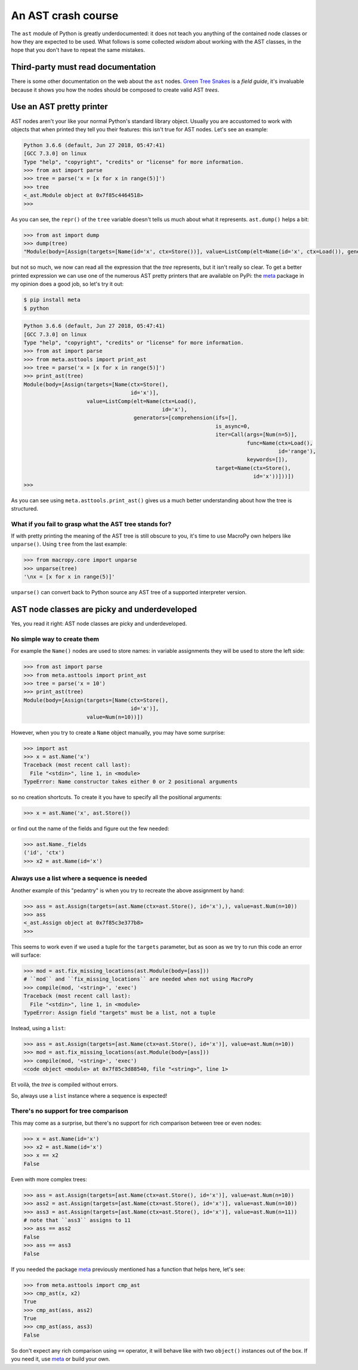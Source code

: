 .. -*- coding: utf-8 -*-
.. :Project:   MacroPy3 -- AST wisdom
.. :Created:   gio 04 ott 2018 12:57:36 CEST
.. :Author:    Alberto Berti <alberto@metapensiero.it>
.. :License:   MIT
.. :Copyright: © 2018 Alberto Berti
..

.. _ast_primer:

An AST crash course
===================

The ``ast`` module of Python is greatly underdocumented: it does not
teach you anything of the contained node classes or how they are
expected to be used. What follows is some collected *wisdom* about
working with the AST classes, in the hope that you don't have to
repeat the same mistakes.


Third-party must read documentation
-----------------------------------

There is some other documentation on the web about the ``ast``
nodes. `Green Tree Snakes`__ is a *field guide*, it's invaluable
because it shows you how the nodes should be composed to create valid
AST *trees*.

__ https://greentreesnakes.readthedocs.io/


Use an AST pretty printer
-------------------------

AST nodes aren't your like your normal Python's standard library
object. Usually you are accustomed to work with objects that when
printed they tell you their features: this isn't true for AST
nodes. Let's see an example:

.. code:: python

  Python 3.6.6 (default, Jun 27 2018, 05:47:41)
  [GCC 7.3.0] on linux
  Type "help", "copyright", "credits" or "license" for more information.
  >>> from ast import parse
  >>> tree = parse('x = [x for x in range(5)]')
  >>> tree
  <_ast.Module object at 0x7f85c4464518>
  >>>

As you can see, the ``repr()`` of the ``tree`` variable doesn't tells
us much about what it represents. ``ast.dump()`` helps a bit:

.. code:: python

  >>> from ast import dump
  >>> dump(tree)
  "Module(body=[Assign(targets=[Name(id='x', ctx=Store())], value=ListComp(elt=Name(id='x', ctx=Load()), generators=[comprehension(target=Name(id='x', ctx=Store()), iter=Call(func=Name(id='range', ctx=Load()), args=[Num(n=5)], keywords=[]), ifs=[], is_async=0)]))])"

but not so much, we now can read all the expression that the *tree*
represents, but it isn't really so clear. To get a better printed
expression we can use one of the numerous AST pretty printers that are
available on PyPi: the meta_ package in my opinion does a good job, so
let's try it out:

.. _meta: http://srossross.github.io/Meta/html/

.. code:: console

  $ pip install meta
  $ python

.. code:: python

  Python 3.6.6 (default, Jun 27 2018, 05:47:41)
  [GCC 7.3.0] on linux
  Type "help", "copyright", "credits" or "license" for more information.
  >>> from ast import parse
  >>> from meta.asttools import print_ast
  >>> tree = parse('x = [x for x in range(5)]')
  >>> print_ast(tree)
  Module(body=[Assign(targets=[Name(ctx=Store(),
                                    id='x')],
                      value=ListComp(elt=Name(ctx=Load(),
                                              id='x'),
                                     generators=[comprehension(ifs=[],
                                                               is_async=0,
                                                               iter=Call(args=[Num(n=5)],
                                                                         func=Name(ctx=Load(),
                                                                                   id='range'),
                                                                         keywords=[]),
                                                               target=Name(ctx=Store(),
                                                                           id='x'))]))])
  >>>

As you can see using ``meta.asttools.print_ast()`` gives us a much
better understanding about how the tree is structured.

What if you fail to grasp what the AST tree stands for?
~~~~~~~~~~~~~~~~~~~~~~~~~~~~~~~~~~~~~~~~~~~~~~~~~~~~~~~

If with pretty printing the meaning of the AST tree is still obscure
to you, it's time to use MacroPy own helpers like ``unparse()``. Using
``tree`` from the last example:

.. code:: python

  >>> from macropy.core import unparse
  >>> unparse(tree)
  '\nx = [x for x in range(5)]'


``unparse()`` can convert back to Python source any AST tree of a
supported interpreter version.

AST node classes are picky and underdeveloped
---------------------------------------------

Yes, you read it right: AST node classes are picky and underdeveloped.

No simple way to create them
~~~~~~~~~~~~~~~~~~~~~~~~~~~~

For example the ``Name()`` nodes are used to store names: in variable
assignments they will be used to store the left side:

.. code:: python

  >>> from ast import parse
  >>> from meta.asttools import print_ast
  >>> tree = parse('x = 10')
  >>> print_ast(tree)
  Module(body=[Assign(targets=[Name(ctx=Store(),
                                    id='x')],
                      value=Num(n=10))])


However, when you try to create a ``Name`` object manually, you may
have some surprise:

.. code:: python

  >>> import ast
  >>> x = ast.Name('x')
  Traceback (most recent call last):
    File "<stdin>", line 1, in <module>
  TypeError: Name constructor takes either 0 or 2 positional arguments

so no creation shortcuts. To create it you have to specify all the
positional arguments:

.. code:: python

  >>> x = ast.Name('x', ast.Store())

or find out the name of the fields and figure out the few needed:

.. code:: python

  >>> ast.Name._fields
  ('id', 'ctx')
  >>> x2 = ast.Name(id='x')

Always use a list where a sequence is needed
~~~~~~~~~~~~~~~~~~~~~~~~~~~~~~~~~~~~~~~~~~~~

Another example of this "pedantry" is when you try to recreate the
above assignment by hand:

.. code:: python

  >>> ass = ast.Assign(targets=(ast.Name(ctx=ast.Store(), id='x'),), value=ast.Num(n=10))
  >>> ass
  <_ast.Assign object at 0x7f85c3e377b8>
  >>>

This seems to work even if we used a tuple for the ``targets`` parameter, but
as soon as we try to run this code an error will surface:

.. code:: python

  >>> mod = ast.fix_missing_locations(ast.Module(body=[ass]))
  # ``mod`` and ``fix_missing_locations`` are needed when not using MacroPy
  >>> compile(mod, '<string>', 'exec')
  Traceback (most recent call last):
    File "<stdin>", line 1, in <module>
  TypeError: Assign field "targets" must be a list, not a tuple

Instead, using a ``list``:

.. code:: python

  >>> ass = ast.Assign(targets=[ast.Name(ctx=ast.Store(), id='x')], value=ast.Num(n=10))
  >>> mod = ast.fix_missing_locations(ast.Module(body=[ass]))
  >>> compile(mod, '<string>', 'exec')
  <code object <module> at 0x7f85c3d88540, file "<string>", line 1>

Et voilà, the *tree* is compiled without errors.

So, always use a ``list`` instance where a sequence is expected!

There's no support for tree comparison
~~~~~~~~~~~~~~~~~~~~~~~~~~~~~~~~~~~~~~

This may come as a surprise, but there's no support for rich
comparison between tree or even nodes:

.. code:: python

  >>> x = ast.Name(id='x')
  >>> x2 = ast.Name(id='x')
  >>> x == x2
  False

Even with more complex trees:

.. code:: python

  >>> ass = ast.Assign(targets=[ast.Name(ctx=ast.Store(), id='x')], value=ast.Num(n=10))
  >>> ass2 = ast.Assign(targets=[ast.Name(ctx=ast.Store(), id='x')], value=ast.Num(n=10))
  >>> ass3 = ast.Assign(targets=[ast.Name(ctx=ast.Store(), id='x')], value=ast.Num(n=11))
  # note that ``ass3`` assigns to 11
  >>> ass == ass2
  False
  >>> ass == ass3
  False

If you needed the package meta_ previously mentioned has a function
that helps here, let's see:

.. code:: python

  >>> from meta.asttools import cmp_ast
  >>> cmp_ast(x, x2)
  True
  >>> cmp_ast(ass, ass2)
  True
  >>> cmp_ast(ass, ass3)
  False

So don't expect any rich comparison using ``==`` operator, it will
behave like with two ``object()`` instances out of the box. If you
need it, use meta_ or build your own.
